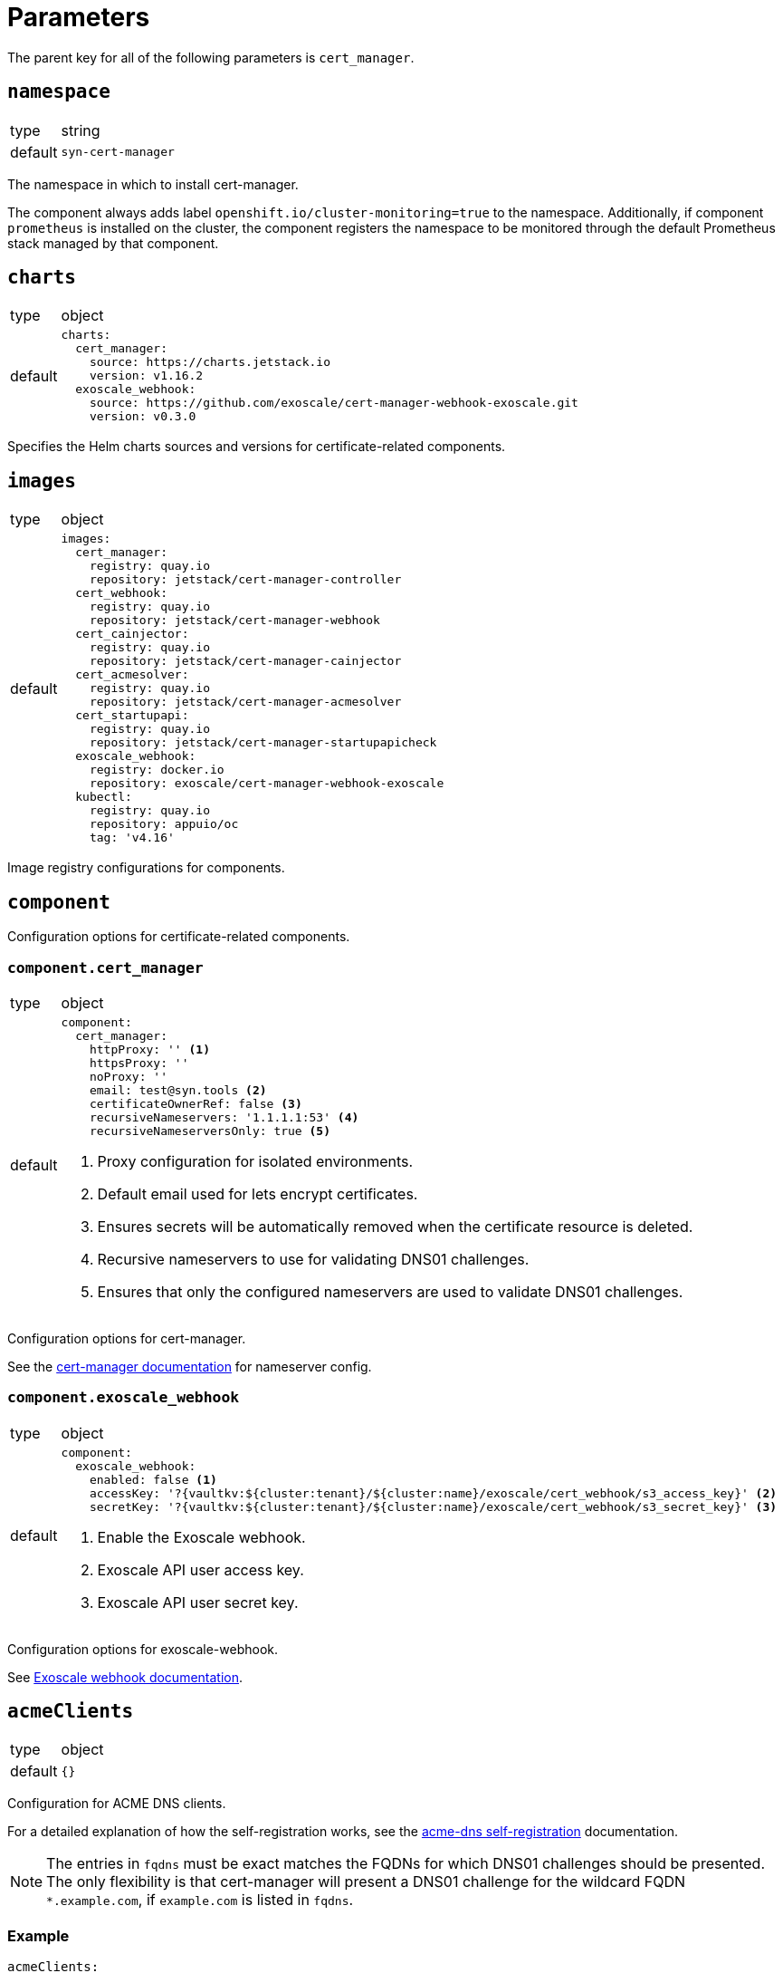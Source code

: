 = Parameters

The parent key for all of the following parameters is `cert_manager`.


== `namespace`

[horizontal]
type:: string
default:: `syn-cert-manager`

The namespace in which to install cert-manager.

The component always adds label `openshift.io/cluster-monitoring=true` to the namespace.
Additionally, if component `prometheus` is installed on the cluster, the component registers the namespace to be monitored through the default Prometheus stack managed by that component.


== `charts`

[horizontal]
type:: object
default::
+
[source,yaml]
----
charts:
  cert_manager:
    source: https://charts.jetstack.io
    version: v1.16.2
  exoscale_webhook:
    source: https://github.com/exoscale/cert-manager-webhook-exoscale.git
    version: v0.3.0
----

Specifies the Helm charts sources and versions for certificate-related components.


== `images`

[horizontal]
type:: object
default::
+
[source,yaml]
----
images:
  cert_manager:
    registry: quay.io
    repository: jetstack/cert-manager-controller
  cert_webhook:
    registry: quay.io
    repository: jetstack/cert-manager-webhook
  cert_cainjector:
    registry: quay.io
    repository: jetstack/cert-manager-cainjector
  cert_acmesolver:
    registry: quay.io
    repository: jetstack/cert-manager-acmesolver
  cert_startupapi:
    registry: quay.io
    repository: jetstack/cert-manager-startupapicheck
  exoscale_webhook:
    registry: docker.io
    repository: exoscale/cert-manager-webhook-exoscale
  kubectl:
    registry: quay.io
    repository: appuio/oc
    tag: 'v4.16'
----

Image registry configurations for components.


== `component`

Configuration options for certificate-related components.

=== `component.cert_manager`

[horizontal]
type:: object
default::
+
[source,yaml]
----
component:
  cert_manager:
    httpProxy: '' <1>
    httpsProxy: ''
    noProxy: ''
    email: test@syn.tools <2>
    certificateOwnerRef: false <3>
    recursiveNameservers: '1.1.1.1:53' <4>
    recursiveNameserversOnly: true <5>
----
<1> Proxy configuration for isolated environments.
<2> Default email used for lets encrypt certificates.
<3> Ensures secrets will be automatically removed when the certificate resource is deleted.
<4> Recursive nameservers to use for validating DNS01 challenges.
<5> Ensures that only the configured nameservers are used to validate DNS01 challenges.

Configuration options for cert-manager.

See the https://cert-manager.io/docs/configuration/acme/dns01/#setting-nameservers-for-dns01-self-check[cert-manager documentation] for nameserver config.

=== `component.exoscale_webhook`

[horizontal]
type:: object
default::
+
[source,yaml]
----
component:
  exoscale_webhook:
    enabled: false <1>
    accessKey: '?{vaultkv:${cluster:tenant}/${cluster:name}/exoscale/cert_webhook/s3_access_key}' <2>
    secretKey: '?{vaultkv:${cluster:tenant}/${cluster:name}/exoscale/cert_webhook/s3_secret_key}' <3>
----
<1> Enable the Exoscale webhook.
<2> Exoscale API user access key.
<3> Exoscale API user secret key.

Configuration options for exoscale-webhook.

See https://github.com/exoscale/cert-manager-webhook-exoscale/tree/master?tab=readme-ov-file#cert-manager-webhook-for-exoscale[Exoscale webhook documentation].


== `acmeClients`

[horizontal]
type:: object
default:: `{}`

Configuration for ACME DNS clients.

For a detailed explanation of how the self-registration works, see the xref:explanations/acme-dns-self-registration.adoc[acme-dns self-registration] documentation.

[NOTE]
====
The entries in `fqdns` must be exact matches the FQDNs for which DNS01 challenges should be presented.
The only flexibility is that cert-manager will present a DNS01 challenge for the wildcard FQDN `*.example.com`, if `example.com` is listed in `fqdns`.
====

=== Example

[source,yaml]
----
acmeClients:
  vshn-default: <1>
    api:
      endpoint: https://acme-dns-api.example.com
      username: vshn-default-username
      password: vshn-default-password
    fqdns:
      - 'api.${cluster:name}.example.com'
      - '*.apps.${cluster:name}.example.com'
----
<1> Name of the ACME client, referenced in `clusterIssuers.acmeClientRefs`.


== `solvers`

[horizontal]
type:: object
default::
+
[source,yaml]
----
solvers:
  nginx_http01:
    http01:
      ingress:
        class: 'nginx'
----

Configuration for acme solvers.

See https://cert-manager.io/docs/configuration/acme/#configuration for configurable parameters.

=== Example

[source,yaml]
----
solvers:
  openshift_http01: <1>
    http01:
      ingress:
        class: null
        ingressTemplate:
          metadata:
            annotations:
              route.openshift.io/termination: edge
----
<1> Name of the solver, referenced in `clusterIssuers.solverRefs`.


== `cluster_issuers`

[horizontal]
type:: object
default::
+
[source,yaml]
----
cluster_issuers:
  letsencrypt-staging:
    solverRefs:
      - nginx_http01
  letsencrypt-production:
    solverRefs:
      - nginx_http01
----

Configuration for cluster-wide certificate issuers.

[TIP]
====
If the issuer name starts with `letsencrypt-staging` or `letsencrypt-production`, the component will automatically be rendered to use the correct ACME server.
====

See the https://cert-manager.io/docs/concepts/issuer/[cert-manager documentation] for how to configure such issuers.

=== Example

[source,yaml]
----
clusterIssuers:
  ~letsencrypt-staging: null <1>
  letsencrypt-production:
    solverRefs:
      - nginx_http01
    acmeClientRefs: <2>
      - vshn-default
  other-issuer: <3>
    spec:
      acme:
        server: https://acme-v02.api.letsencrypt.org/directory
        solvers:
          - http01:
              ingressClass: nginx
----
<1> Remove the letsencrypt-staging cluster-ssuer.
<2> Add an acmeClient to the cluster-issuer, this will also create a solver.
<3> Add a custom issuer directly using CR spec.

== `issuers`

[horizontal]
type:: object
default:: `{}`

Configuration for certificate issuers.

See the https://cert-manager.io/docs/concepts/issuer/[cert-manager documentation] for how to configure such issuers.

[NOTE]
====
Follows the same convention as `clusterIssuers` for specifying the issuer, but uses namespaced names.
====

=== Example

[source,yaml]
----
issuers:
  namespace-a/ca-issuer:
    spec:
      ca:
        secretName: ca-key-pair
  ca-issuer:
    metadata:
      namespace: namespace-b
    spec:
      ca:
        secretName: ca-key-pair
----


== `secrets`

[horizontal]
type:: dictionary
default:: `{}`

A dictionary holding secrets, eg. for DNS01 solvers.

See the https://cert-manager.io/docs/configuration/acme/dns01/[cert-manager documentation] for DNS01 solvers which are supported by cert-manager.


== `resources`

[horizontal]
type:: object
default::
+
[source,yaml]
----
resources:
  cert_manager:
    requests:
      cpu: 50m
      memory: 512Mi
  cert_webhook:
    requests:
      cpu: 50m
      memory: 64Mi
  cert_cainjector:
    requests:
      cpu: 50m
      memory: 512Mi
  exoscale_webhook:
    requests:
      cpu: 50m
      memory: 64Mi
----

Resource requests and limits for the components containers.


== `helmValues`

[horizontal]
type:: object
default::
+
[source,yaml]
----
helmValues:
  cert_manager: {}
  exoscale_webhook: {}
----

Override configurations for individual components.
